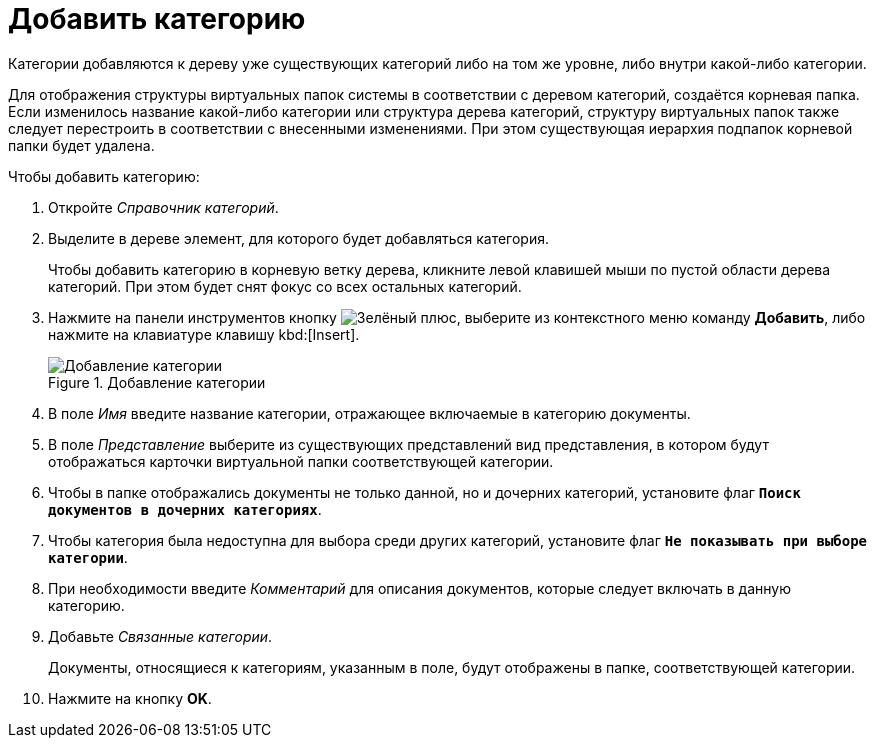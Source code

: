 = Добавить категорию

Категории добавляются к дереву уже существующих категорий либо на том же уровне, либо внутри какой-либо категории.

Для отображения структуры виртуальных папок системы в соответствии с деревом категорий, создаётся корневая папка. Если изменилось название какой-либо категории или структура дерева категорий, структуру виртуальных папок также следует перестроить в соответствии с внесенными изменениями. При этом существующая иерархия подпапок корневой папки будет удалена.

.Чтобы добавить категорию:
. Откройте _Справочник категорий_.
. Выделите в дереве элемент, для которого будет добавляться категория.
+
Чтобы добавить категорию в корневую ветку дерева, кликните левой клавишей мыши по пустой области дерева категорий. При этом будет снят фокус со всех остальных категорий.
+
. Нажмите на панели инструментов кнопку image:ROOT:buttons/plus-green.png[Зелёный плюс], выберите из контекстного меню команду *Добавить*, либо нажмите на клавиатуре клавишу kbd:[Insert].
+
.Добавление категории
image::ROOT:add-category.png[Добавление категории]
+
. В поле _Имя_ введите название категории, отражающее включаемые в категорию документы.
. В поле _Представление_ выберите из существующих представлений вид представления, в котором будут отображаться карточки виртуальной папки соответствующей категории.
+
. Чтобы в папке отображались документы не только данной, но и дочерних категорий, установите флаг `*Поиск документов в дочерних категориях*`.
. Чтобы категория была недоступна для выбора среди других категорий, установите флаг `*Не показывать при выборе категории*`.
. При необходимости введите _Комментарий_ для описания документов, которые следует включать в данную категорию.
. Добавьте _Связанные категории_.
+
Документы, относящиеся к категориям, указанным в поле, будут отображены в папке, соответствующей категории.
+
. Нажмите на кнопку *OK*.

